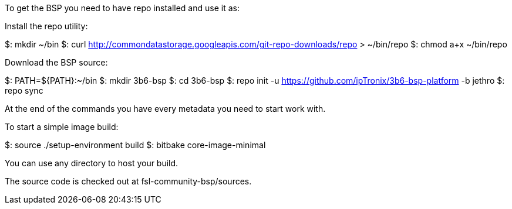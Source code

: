 To get the BSP you need to have repo installed and use it as:

Install the repo utility:

$: mkdir ~/bin
$: curl http://commondatastorage.googleapis.com/git-repo-downloads/repo > ~/bin/repo
$: chmod a+x ~/bin/repo

Download the BSP source:

$: PATH=${PATH}:~/bin
$: mkdir 3b6-bsp
$: cd 3b6-bsp
$: repo init -u https://github.com/ipTronix/3b6-bsp-platform -b jethro
$: repo sync

At the end of the commands you have every metadata you need to start work with.

To start a simple image build:

$: source ./setup-environment build
$: bitbake core-image-minimal

You can use any directory to host your build.

The source code is checked out at fsl-community-bsp/sources.
